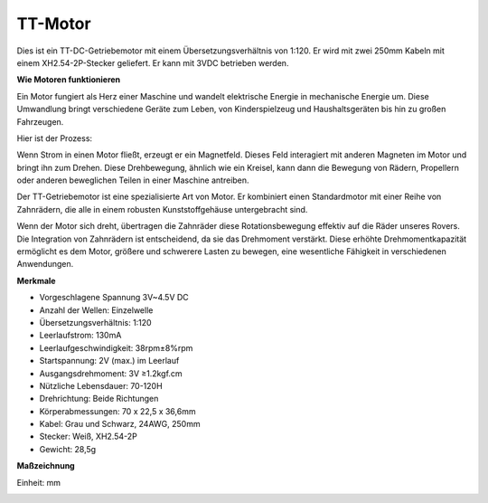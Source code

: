 .. _cpn_tt_motor:

TT-Motor
==============


.. image:: img/tt_motor_xh.jpg
    :width: 400
    :align: center

Dies ist ein TT-DC-Getriebemotor mit einem Übersetzungsverhältnis von 1:120. Er wird mit zwei 250mm Kabeln mit einem XH2.54-2P-Stecker geliefert. Er kann mit 3VDC betrieben werden.

**Wie Motoren funktionieren**

Ein Motor fungiert als Herz einer Maschine und wandelt elektrische Energie in mechanische Energie um. Diese Umwandlung bringt verschiedene Geräte zum Leben, von Kinderspielzeug und Haushaltsgeräten bis hin zu großen Fahrzeugen.

Hier ist der Prozess: 

Wenn Strom in einen Motor fließt, erzeugt er ein Magnetfeld. Dieses Feld interagiert mit anderen Magneten im Motor und bringt ihn zum Drehen. Diese Drehbewegung, ähnlich wie ein Kreisel, kann dann die Bewegung von Rädern, Propellern oder anderen beweglichen Teilen in einer Maschine antreiben.

.. image:: img/motor_rotate.gif
    :align: center

Der TT-Getriebemotor ist eine spezialisierte Art von Motor. Er kombiniert einen Standardmotor mit einer Reihe von Zahnrädern, die alle in einem robusten Kunststoffgehäuse untergebracht sind.

Wenn der Motor sich dreht, übertragen die Zahnräder diese Rotationsbewegung effektiv auf die Räder unseres Rovers. Die Integration von Zahnrädern ist entscheidend, da sie das Drehmoment verstärkt. Diese erhöhte Drehmomentkapazität ermöglicht es dem Motor, größere und schwerere Lasten zu bewegen, eine wesentliche Fähigkeit in verschiedenen Anwendungen.

.. image:: img/motor_internal.gif
    :align: center
    :width: 600
    
**Merkmale**

* Vorgeschlagene Spannung 3V~4.5V DC
* Anzahl der Wellen: Einzelwelle
* Übersetzungsverhältnis: 1:120
* Leerlaufstrom: 130mA
* Leerlaufgeschwindigkeit: 38rpm±8%rpm
* Startspannung: 2V (max.) im Leerlauf
* Ausgangsdrehmoment: 3V ≥1.2kgf.cm
* Nützliche Lebensdauer: 70-120H
* Drehrichtung: Beide Richtungen
* Körperabmessungen: 70 x 22,5 x 36,6mm
* Kabel: Grau und Schwarz, 24AWG, 250mm
* Stecker: Weiß, XH2.54-2P
* Gewicht: 28,5g



**Maßzeichnung**

Einheit: mm

.. image:: img/motor_size.jpg



